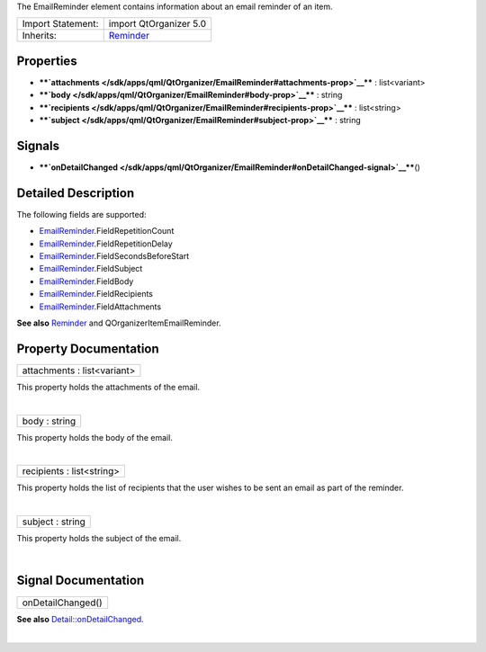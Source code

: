 The EmailReminder element contains information about an email reminder
of an item.

+--------------------------------------+--------------------------------------+
| Import Statement:                    | import QtOrganizer 5.0               |
+--------------------------------------+--------------------------------------+
| Inherits:                            | `Reminder </sdk/apps/qml/QtOrganizer |
|                                      | /Reminder/>`__                       |
+--------------------------------------+--------------------------------------+

Properties
----------

-  ****`attachments </sdk/apps/qml/QtOrganizer/EmailReminder#attachments-prop>`__****
   : list<variant>
-  ****`body </sdk/apps/qml/QtOrganizer/EmailReminder#body-prop>`__****
   : string
-  ****`recipients </sdk/apps/qml/QtOrganizer/EmailReminder#recipients-prop>`__****
   : list<string>
-  ****`subject </sdk/apps/qml/QtOrganizer/EmailReminder#subject-prop>`__****
   : string

Signals
-------

-  ****`onDetailChanged </sdk/apps/qml/QtOrganizer/EmailReminder#onDetailChanged-signal>`__****\ ()

Detailed Description
--------------------

The following fields are supported:

-  `EmailReminder </sdk/apps/qml/QtOrganizer/EmailReminder/>`__.FieldRepetitionCount
-  `EmailReminder </sdk/apps/qml/QtOrganizer/EmailReminder/>`__.FieldRepetitionDelay
-  `EmailReminder </sdk/apps/qml/QtOrganizer/EmailReminder/>`__.FieldSecondsBeforeStart
-  `EmailReminder </sdk/apps/qml/QtOrganizer/EmailReminder/>`__.FieldSubject
-  `EmailReminder </sdk/apps/qml/QtOrganizer/EmailReminder/>`__.FieldBody
-  `EmailReminder </sdk/apps/qml/QtOrganizer/EmailReminder/>`__.FieldRecipients
-  `EmailReminder </sdk/apps/qml/QtOrganizer/EmailReminder/>`__.FieldAttachments

**See also** `Reminder </sdk/apps/qml/QtOrganizer/Reminder/>`__ and
QOrganizerItemEmailReminder.

Property Documentation
----------------------

+--------------------------------------------------------------------------+
|        \ attachments : list<variant>                                     |
+--------------------------------------------------------------------------+

This property holds the attachments of the email.

| 

+--------------------------------------------------------------------------+
|        \ body : string                                                   |
+--------------------------------------------------------------------------+

This property holds the body of the email.

| 

+--------------------------------------------------------------------------+
|        \ recipients : list<string>                                       |
+--------------------------------------------------------------------------+

This property holds the list of recipients that the user wishes to be
sent an email as part of the reminder.

| 

+--------------------------------------------------------------------------+
|        \ subject : string                                                |
+--------------------------------------------------------------------------+

This property holds the subject of the email.

| 

Signal Documentation
--------------------

+--------------------------------------------------------------------------+
|        \ onDetailChanged()                                               |
+--------------------------------------------------------------------------+

**See also**
`Detail::onDetailChanged </sdk/apps/qml/QtOrganizer/Detail#onDetailChanged-signal>`__.

| 
